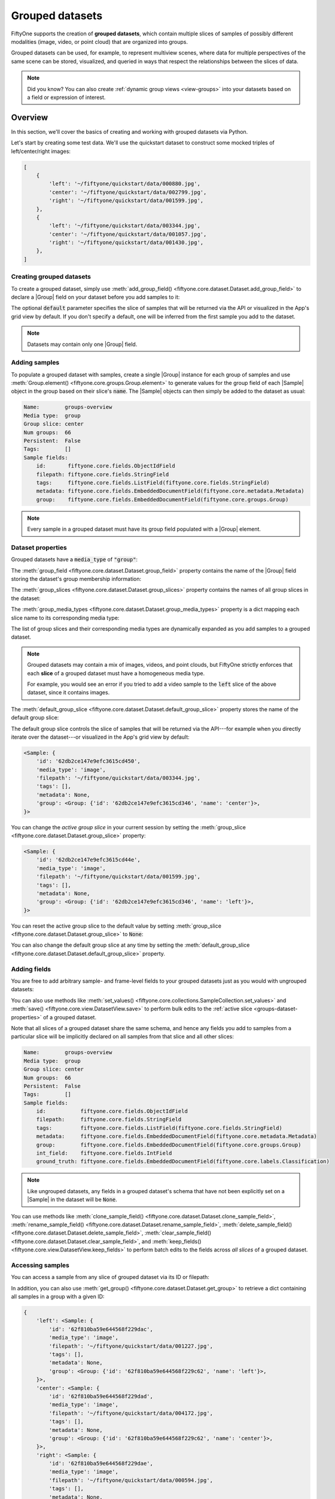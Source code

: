.. _groups:

Grouped datasets
================

.. default-role:: code

FiftyOne supports the creation of **grouped datasets**, which contain multiple
slices of samples of possibly different modalities (image, video, or point
cloud) that are organized into groups.

Grouped datasets can be used, for example, to represent multiview scenes, where
data for multiple perspectives of the same scene can be stored, visualized, and
queried in ways that respect the relationships between the slices of data.

.. image:: /images/groups/groups-modal.gif
   :alt: groups-sizzle
   :align: center

.. note::

    Did you know? You can also create :ref:`dynamic group views <view-groups>`
    into your datasets based on a field or expression of interest.

.. _groups-overview:

Overview
________

In this section, we'll cover the basics of creating and working with grouped
datasets via Python.

Let's start by creating some test data. We'll use the quickstart dataset to
construct some mocked triples of left/center/right images:

.. code-block:: python
    :linenos:

    import fiftyone as fo
    import fiftyone.utils.random as four
    import fiftyone.zoo as foz

    groups = ["left", "center", "right"]

    d = foz.load_zoo_dataset("quickstart")
    four.random_split(d, {g: 1 / len(groups) for g in groups})
    filepaths = [d.match_tags(g).values("filepath") for g in groups]
    filepaths = [dict(zip(groups, fps)) for fps in zip(*filepaths)]

    print(filepaths[:2])

.. code-block:: text

    [
        {
            'left': '~/fiftyone/quickstart/data/000880.jpg',
            'center': '~/fiftyone/quickstart/data/002799.jpg',
            'right': '~/fiftyone/quickstart/data/001599.jpg',
        },
        {
            'left': '~/fiftyone/quickstart/data/003344.jpg',
            'center': '~/fiftyone/quickstart/data/001057.jpg',
            'right': '~/fiftyone/quickstart/data/001430.jpg',
        },
    ]

.. _groups-creation:

Creating grouped datasets
-------------------------

To create a grouped dataset, simply use
:meth:`add_group_field() <fiftyone.core.dataset.Dataset.add_group_field>` to
declare a |Group| field on your dataset before you add samples to it:

.. code-block:: python
    :linenos:

    dataset = fo.Dataset("groups-overview")
    dataset.add_group_field("group", default="center")

The optional `default` parameter specifies the slice of samples that will be
returned via the API or visualized in the App's grid view by default. If you
don't specify a default, one will be inferred from the first sample you add to
the dataset.

.. note::

    Datasets may contain only one |Group| field.

.. _groups-adding-samples:

Adding samples
--------------

To populate a grouped dataset with samples, create a single |Group| instance
for each group of samples and use
:meth:`Group.element() <fiftyone.core.groups.Group.element>` to generate values
for the group field of each |Sample| object in the group based on their slice's
`name`. The |Sample| objects can then simply be added to the dataset as usual:

.. code-block:: python
    :linenos:

    samples = []
    for fps in filepaths:
        group = fo.Group()
        for name, filepath in fps.items():
            sample = fo.Sample(filepath=filepath, group=group.element(name))
            samples.append(sample)

    dataset.add_samples(samples)

    print(dataset)

.. code-block:: text

    Name:        groups-overview
    Media type:  group
    Group slice: center
    Num groups:  66
    Persistent:  False
    Tags:        []
    Sample fields:
        id:       fiftyone.core.fields.ObjectIdField
        filepath: fiftyone.core.fields.StringField
        tags:     fiftyone.core.fields.ListField(fiftyone.core.fields.StringField)
        metadata: fiftyone.core.fields.EmbeddedDocumentField(fiftyone.core.metadata.Metadata)
        group:    fiftyone.core.fields.EmbeddedDocumentField(fiftyone.core.groups.Group)

.. note::

    Every sample in a grouped dataset must have its group field populated with
    a |Group| element.

.. _groups-dataset-properties:

Dataset properties
------------------

Grouped datasets have a `media_type` of `"group"`:

.. code-block:: python
    :linenos:

    print(dataset.media_type)
    # group

The :meth:`group_field <fiftyone.core.dataset.Dataset.group_field>` property
contains the name of the |Group| field storing the dataset's group membership
information:

.. code-block:: python
    :linenos:

    print(dataset.group_field)
    # group

The :meth:`group_slices <fiftyone.core.dataset.Dataset.group_slices>` property
contains the names of all group slices in the dataset:

.. code-block:: python
    :linenos:

    print(dataset.group_slices)
    # ['left', 'center', 'right']

The :meth:`group_media_types <fiftyone.core.dataset.Dataset.group_media_types>`
property is a dict mapping each slice name to its corresponding media type:

.. code-block:: python
    :linenos:

    print(dataset.group_media_types)
    # {'left': 'image', 'center': 'image', 'right': 'image'}

The list of group slices and their corresponding media types are dynamically
expanded as you add samples to a grouped dataset.

.. note::

    Grouped datasets may contain a mix of images, videos, and point clouds, but
    FiftyOne strictly enforces that each **slice** of a grouped dataset must
    have a homogeneous media type.

    For example, you would see an error if you tried to add a video sample to
    the `left` slice of the above dataset, since it contains images.

The :meth:`default_group_slice <fiftyone.core.dataset.Dataset.default_group_slice>`
property stores the name of the default group slice:

.. code-block:: python
    :linenos:

    print(dataset.default_group_slice)
    # center

The default group slice controls the slice of samples that will be returned via
the API---for example when you directly iterate over the dataset---or
visualized in the App's grid view by default:

.. code-block:: python
    :linenos:

    print(dataset.first())

.. code-block:: text

    <Sample: {
        'id': '62db2ce147e9efc3615cd450',
        'media_type': 'image',
        'filepath': '~/fiftyone/quickstart/data/003344.jpg',
        'tags': [],
        'metadata': None,
        'group': <Group: {'id': '62db2ce147e9efc3615cd346', 'name': 'center'}>,
    }>

You can change the *active group slice* in your current session by setting the
:meth:`group_slice <fiftyone.core.dataset.Dataset.group_slice>` property:

.. code-block:: python
    :linenos:

    dataset.group_slice = "left"

    print(dataset.first())

.. code-block:: text

    <Sample: {
        'id': '62db2ce147e9efc3615cd44e',
        'media_type': 'image',
        'filepath': '~/fiftyone/quickstart/data/001599.jpg',
        'tags': [],
        'metadata': None,
        'group': <Group: {'id': '62db2ce147e9efc3615cd346', 'name': 'left'}>,
    }>

You can reset the active group slice to the default value by setting
:meth:`group_slice <fiftyone.core.dataset.Dataset.group_slice>` to `None`:

.. code-block:: python
    :linenos:

    # Resets to `default_group_slice`
    dataset.group_slice = None

You can also change the default group slice at any time by setting the
:meth:`default_group_slice <fiftyone.core.dataset.Dataset.default_group_slice>`
property.

.. _groups-adding-fields:

Adding fields
-------------

You are free to add arbitrary sample- and frame-level fields to your grouped
datasets just as you would with ungrouped datasets:

.. code-block:: python
    :linenos:

    sample = dataset.first()

    sample["int_field"] = 51
    sample["ground_truth"] = fo.Classification(label="outdoor")

    sample.save()

You can also use methods like
:meth:`set_values() <fiftyone.core.collections.SampleCollection.set_values>`
and :meth:`save() <fiftyone.core.view.DatasetView.save>` to perform bulk
edits to the :ref:`active slice <groups-dataset-properties>` of a grouped
dataset.

Note that all slices of a grouped dataset share the same schema, and hence
any fields you add to samples from a particular slice will be implicitly
declared on all samples from that slice and all other slices:

.. code-block:: python
    :linenos:

    print(dataset)

.. code-block:: text

    Name:        groups-overview
    Media type:  group
    Group slice: center
    Num groups:  66
    Persistent:  False
    Tags:        []
    Sample fields:
        id:           fiftyone.core.fields.ObjectIdField
        filepath:     fiftyone.core.fields.StringField
        tags:         fiftyone.core.fields.ListField(fiftyone.core.fields.StringField)
        metadata:     fiftyone.core.fields.EmbeddedDocumentField(fiftyone.core.metadata.Metadata)
        group:        fiftyone.core.fields.EmbeddedDocumentField(fiftyone.core.groups.Group)
        int_field:    fiftyone.core.fields.IntField
        ground_truth: fiftyone.core.fields.EmbeddedDocumentField(fiftyone.core.labels.Classification)

.. note::

    Like ungrouped datasets, any fields in a grouped dataset's schema that have
    not been explicitly set on a |Sample| in the dataset will be `None`.

You can use methods like
:meth:`clone_sample_field() <fiftyone.core.dataset.Dataset.clone_sample_field>`,
:meth:`rename_sample_field() <fiftyone.core.dataset.Dataset.rename_sample_field>`,
:meth:`delete_sample_field() <fiftyone.core.dataset.Dataset.delete_sample_field>`,
:meth:`clear_sample_field() <fiftyone.core.dataset.Dataset.clear_sample_field>`,
and :meth:`keep_fields() <fiftyone.core.view.DatasetView.keep_fields>` to
perform batch edits to the fields across *all slices* of a grouped dataset.

.. _groups-accessing-samples:

Accessing samples
-----------------

You can access a sample from any slice of grouped dataset via its ID or
filepath:

.. code-block:: python
    :linenos:

    # Grab a random sample across all slices
    sample = dataset.select_group_slices().shuffle().first()

    # Directly lookup same sample by ID
    also_sample = dataset[sample.id]

In addition, you can also use
:meth:`get_group() <fiftyone.core.dataset.Dataset.get_group>` to retrieve a
dict containing all samples in a group with a given ID:

.. code-block:: python
    :linenos:

    # Grab a random group ID
    sample = dataset.shuffle().first()
    group_id = sample.group.id

    group = dataset.get_group(group_id)
    print(group)

.. code-block:: text

    {
        'left': <Sample: {
            'id': '62f810ba59e644568f229dac',
            'media_type': 'image',
            'filepath': '~/fiftyone/quickstart/data/001227.jpg',
            'tags': [],
            'metadata': None,
            'group': <Group: {'id': '62f810ba59e644568f229c62', 'name': 'left'}>,
        }>,
        'center': <Sample: {
            'id': '62f810ba59e644568f229dad',
            'media_type': 'image',
            'filepath': '~/fiftyone/quickstart/data/004172.jpg',
            'tags': [],
            'metadata': None,
            'group': <Group: {'id': '62f810ba59e644568f229c62', 'name': 'center'}>,
        }>,
        'right': <Sample: {
            'id': '62f810ba59e644568f229dae',
            'media_type': 'image',
            'filepath': '~/fiftyone/quickstart/data/000594.jpg',
            'tags': [],
            'metadata': None,
            'group': <Group: {'id': '62f810ba59e644568f229c62', 'name': 'right'}>,
        }>,
    }

.. _groups-deleting-samples:

Deleting samples
----------------

Like ungrouped datasets, you can use
:meth:`delete_samples() <fiftyone.core.dataset.Dataset.delete_samples>` to
delete individual sample(s) from a grouped dataset:

.. code-block:: python
    :linenos:

    # Grab a random sample across all slices
    sample = dataset.select_group_slices().shuffle().first()

    dataset.delete_samples(sample)

In addition, you can use
:meth:`delete_groups() <fiftyone.core.dataset.Dataset.delete_groups>` to delete
all samples in a specific group(s):

.. code-block:: python
    :linenos:

    # Continuing from above, delete the rest of the group
    group_id = sample.group.id

    dataset.delete_groups(group_id)

You can also use methods like
:meth:`clear() <fiftyone.core.view.DatasetView.clear>` and
:meth:`keep() <fiftyone.core.view.DatasetView.keep>` to perform batch edits to
the groups in a grouped dataset.

.. _groups-iteration:

Iterating over grouped datasets
-------------------------------

When you directly iterate over a grouped dataset, you will get samples from the
dataset's :ref:`active slice <groups-dataset-properties>`:

.. code-block:: python
    :linenos:

    print(dataset.group_slice)
    # center

    for sample in dataset:
        pass

    print(sample)

.. code-block:: text

    <Sample: {
        'id': '62f10dbb68f4ed13eba7c5e7',
        'media_type': 'image',
        'filepath': '~/fiftyone/quickstart/data/001394.jpg',
        'tags': [],
        'metadata': None,
        'group': <Group: {'id': '62f10dbb68f4ed13eba7c4a0', 'name': 'center'}>,
    }>

.. note::

    You can customize the dataset's active slice by setting the
    :meth:`group_slice <fiftyone.core.dataset.Dataset.group_slice>` property to
    another slice name.

You can also use
:meth:`iter_groups() <fiftyone.core.dataset.Dataset.iter_groups>` to iterate
over dicts containing all samples in each group:

.. code-block:: python
    :linenos:

    for group in dataset.iter_groups():
        pass

    print(group)

.. code-block:: text

    {
        'left': <Sample: {
            'id': '62f10dbb68f4ed13eba7c5e6',
            'media_type': 'image',
            'filepath': '~/fiftyone/quickstart/data/002538.jpg',
            'tags': [],
            'metadata': None,
            'group': <Group: {'id': '62f10dbb68f4ed13eba7c4a0', 'name': 'left'}>,
        }>,
        'center': <Sample: {
            'id': '62f10dbb68f4ed13eba7c5e7',
            'media_type': 'image',
            'filepath': '~/fiftyone/quickstart/data/001394.jpg',
            'tags': [],
            'metadata': None,
            'group': <Group: {'id': '62f10dbb68f4ed13eba7c4a0', 'name': 'center'}>,
        }>,
        'right': <Sample: {
            'id': '62f10dbb68f4ed13eba7c5e8',
            'media_type': 'image',
            'filepath': '~/fiftyone/quickstart/data/000020.jpg',
            'tags': [],
            'metadata': None,
            'group': <Group: {'id': '62f10dbb68f4ed13eba7c4a0', 'name': 'right'}>,
        }>,
    }

.. _groups-example-datasets:

Example datasets
________________

The :ref:`FiftyOne Dataset Zoo <dataset-zoo>` contains grouped datasets that
you can use out-of-the-box to test drive FiftyOne's group-related features.

Quickstart groups
-----------------

The fastest way to get started is by loading the
:ref:`quickstart-groups <dataset-zoo-quickstart-groups>` dataset, which
consists of 200 scenes from the train split of the KITTI dataset, each
containing left camera, right camera, point cloud, and 2D/3D object annotation
data:

.. code-block:: python
    :linenos:

    import fiftyone as fo
    import fiftyone.zoo as foz

    dataset = foz.load_zoo_dataset("quickstart-groups")

    print(dataset.group_media_types)
    # {'left': 'image', 'right': 'image', 'pcd': 'point-cloud'}

    print(dataset)

.. code-block:: text

    Name:        quickstart-groups
    Media type:  group
    Group slice: left
    Num groups:  200
    Persistent:  False
    Tags:        []
    Sample fields:
        id:           fiftyone.core.fields.ObjectIdField
        filepath:     fiftyone.core.fields.StringField
        tags:         fiftyone.core.fields.ListField(fiftyone.core.fields.StringField)
        metadata:     fiftyone.core.fields.EmbeddedDocumentField(fiftyone.core.metadata.Metadata)
        group:        fiftyone.core.fields.EmbeddedDocumentField(fiftyone.core.groups.Group)
        ground_truth: fiftyone.core.fields.EmbeddedDocumentField(fiftyone.core.labels.Detections)

KITTI multiview
---------------

You can also load the full :ref:`kitti-multiview <dataset-zoo-kitti-multiview>`
dataset:

.. code-block:: python
    :linenos:

    import fiftyone as fo
    import fiftyone.zoo as foz

    dataset = foz.load_zoo_dataset("kitti-multiview", split="train")

.. image:: /images/dataset_zoo/kitti-multiview-train.png
   :alt: kitti-multiview-train
   :align: center

Toy dataset
-----------

The snippet below generates a toy dataset containing 3D cuboids filled with
points that demonstrates how
:ref:`3D detections are represented <3d-detections>`:

.. code-block:: python
    :linenos:

    import fiftyone as fo
    import numpy as np
    import open3d as o3d

    detections = []
    point_cloud = []

    for _ in range(10):
        dimensions = np.random.uniform([1, 1, 1], [3, 3, 3])
        location = np.random.uniform([-10, -10, 0], [10, 10, 10])
        rotation = np.random.uniform(-np.pi, np.pi, size=3)

        detection = fo.Detection(
            dimensions=list(dimensions),
            location=list(location),
            rotation=list(rotation),
        )
        detections.append(detection)

        R = o3d.geometry.get_rotation_matrix_from_xyz(rotation)
        points = np.random.uniform(-dimensions / 2, dimensions / 2, size=(1000, 3))
        points = points @ R.T + location[np.newaxis, :]
        point_cloud.extend(points)

    pc = o3d.geometry.PointCloud()
    pc.points = o3d.utility.Vector3dVector(np.array(point_cloud))
    o3d.io.write_point_cloud("/tmp/toy.pcd", pc)

    group = fo.Group()
    samples = [
        fo.Sample(
            filepath="/tmp/toy.png",  # non-existent
            group=group.element("image"),
        ),
        fo.Sample(
            filepath="/tmp/toy.pcd",
            group=group.element("pcd"),
            detections=fo.Detections(detections=detections),
        )
    ]

    dataset = fo.Dataset()
    dataset.add_samples(samples)

    dataset.app_config.plugins["3d"] = {
        "defaultCameraPosition": {"x": 0, "y": 0, "z": 20}
    }
    dataset.save()

    session = fo.launch_app(dataset)

.. image:: /images/groups/toy-point-cloud.png
   :alt: toy-point-cloud
   :align: center

.. _groups-point-clouds:

Point cloud slices
__________________

Grouped datasets may contain one or more
:ref:`point cloud slices <point-cloud-datasets>`, which can be visualized in
the App's :ref:`3D visualizer <app-3d-visualizer>`.

.. _groups-views:

Grouped views
_____________

You have the entire :ref:`dataset view language <using-views>` at your disposal
to sort, slice, and search your grouped datasets!

.. _groups-basic-views:

Basics
------

You can perform simple operations like shuffling and limiting grouped datasets:

.. code-block:: python
    :linenos:

    # Select 10 random groups from the dataset
    view = dataset.shuffle().limit(10)

    print(view)

.. code-block:: text

    Dataset:     groups-overview
    Media type:  group
    Group slice: center
    Num groups:  10
    Group fields:
        id:       fiftyone.core.fields.ObjectIdField
        filepath: fiftyone.core.fields.StringField
        tags:     fiftyone.core.fields.ListField(fiftyone.core.fields.StringField)
        metadata: fiftyone.core.fields.EmbeddedDocumentField(fiftyone.core.metadata.Metadata)
        group:    fiftyone.core.fields.EmbeddedDocumentField(fiftyone.core.groups.Group)
    View stages:
        1. Shuffle(seed=None)
        2. Limit(limit=10)

As you can see, the :ref:`basic properties <groups-dataset-properties>` of
grouped datasets carry over to views into them:

.. code-block:: python
    :linenos:

    print(view.media_type)
    # group

    print(view.group_slice)
    # center

    print(view.group_media_types)
    # {'left': 'image', 'center': 'image', 'right': 'image'}

You can also perform all the usual operations on grouped views, such as
:ref:`accessing samples <groups-accessing-samples>`, and
:ref:`iterating over them <groups-iteration>`:

.. code-block:: python
    :linenos:

    for group in view.iter_groups():
        pass

    sample = view.last()
    print(sample)

    group_id = sample.group.id
    group = view.get_group(group_id)
    print(group)

.. _groups-filtering:

Filtering
---------

You can write views that :ref:`match and filter <view-filtering>` the contents
of grouped datasets:

.. code-block:: python
    :linenos:

    import fiftyone as fo
    import fiftyone.zoo as foz
    from fiftyone import ViewField as F

    dataset = foz.load_zoo_dataset("quickstart-groups")

    print(dataset.group_slice)
    # left

    # Filters based on the content in the 'left' slice
    view = (
        dataset
        .match_tags("train")
        .filter_labels("ground_truth", F("label") == "Pedestrian")
    )

Remember that, just as when :ref:`iterating over <groups-iteration>` grouped
datasets, any filtering operations will only be applied to the
:ref:`active slice <groups-dataset-properties>`.

However, you can write views that reference specific slice(s) of a grouped
collection via the special `"groups.<slice>.field.name"` syntax:

.. code-block:: python
    :linenos:

    from fiftyone import ViewField as F

    dataset.compute_metadata()

    # Match groups whose `left` image has a height of at least 640 pixels and
    # whose `right` image has a height of at most 480 pixels
    view = dataset.match(
        (F("groups.left.metadata.height") >= 640)
        & (F("groups.right.metadata.height") <= 480)
    )

    print(view)

.. _groups-selecting-groups:

Selecting groups
----------------

You can use
:meth:`select_groups() <fiftyone.core.collections.SampleCollection.select_groups>`
to create a view that contains certain group(s) of interest by their IDs:

.. code-block:: python
    :linenos:

    # Select two groups at random
    view = dataset.take(2)

    group_ids = view.values("group.id")

    # Select the same groups (default: unordered)
    same_groups = dataset.select_groups(group_ids)
    assert set(view.values("id")) == set(same_groups.values("id"))

    # Select the same groups (ordered)
    same_order = dataset.select_groups(group_ids, ordered=True)
    assert view.values("id") == same_order.values("id")

.. _groups-excluding-groups:

Excluding groups
----------------

You can use
:meth:`exclude_groups() <fiftyone.core.collections.SampleCollection.exclude_groups>`
to create a view that excludes certain group(s) of interest by their IDs:

.. code-block:: python
    :linenos:

    # Exclude two groups at random
    view = dataset.take(2)

    group_ids = view.values("group.id")
    other_groups = dataset.exclude_groups(group_ids)
    assert len(set(group_ids) & set(other_groups.values("group.id"))) == 0

.. _groups-selecting-slices:

Selecting slices
----------------

You can use
:meth:`select_group_slices() <fiftyone.core.collections.SampleCollection.select_group_slices>`
to create *non-grouped views* that contain one or more slices of data from a
grouped dataset.

For example, you can create an image view that contains only the left camera
images from the grouped dataset:

.. code-block:: python
    :linenos:

    left_view = dataset.select_group_slices("left")
    print(left_view)

.. code-block:: text

    Dataset:     groups-overview
    Media type:  image
    Num samples: 108
    Sample fields:
        id:       fiftyone.core.fields.ObjectIdField
        filepath: fiftyone.core.fields.StringField
        tags:     fiftyone.core.fields.ListField(fiftyone.core.fields.StringField)
        metadata: fiftyone.core.fields.EmbeddedDocumentField(fiftyone.core.metadata.Metadata)
        group:    fiftyone.core.fields.EmbeddedDocumentField(fiftyone.core.groups.Group)
    View stages:
        1. SelectGroupSlices(slices='left')

or you could create an image collection containing the left and right camera
images:

.. code-block:: python
    :linenos:

    lr_view = dataset.select_group_slices(["left", "right"])
    print(lr_view)

.. code-block:: text

    Dataset:     groups-overview
    Media type:  image
    Num samples: 216
    Sample fields:
        id:       fiftyone.core.fields.ObjectIdField
        filepath: fiftyone.core.fields.StringField
        tags:     fiftyone.core.fields.ListField(fiftyone.core.fields.StringField)
        metadata: fiftyone.core.fields.EmbeddedDocumentField(fiftyone.core.metadata.Metadata)
        group:    fiftyone.core.fields.EmbeddedDocumentField(fiftyone.core.groups.Group)
    View stages:
        1. SelectGroupSlices(slices=['left', 'right'])

Note that the :meth:`media_type <fiftyone.core.view.DatasetView.media_type>` of
the above collections are `image`, not `group`. This means you can perform any
valid operation for image collections to these views, without worrying about
the fact that their data is sourced from a grouped dataset!

.. code-block:: python
    :linenos:

    image_view = dataset.shuffle().limit(10).select_group_slices("left")

    another_view = image_view.match(F("metadata.width") >= 640)

    # Add fields/tags, run evaluation, export, etc

Also note that any filtering that you apply prior to a
:meth:`select_group_slices() <fiftyone.core.collections.SampleCollection.select_group_slices>`
stage in a view is **not** automatically reflected by the output view, as the
stage looks up unfiltered slice data from the source collection:

.. code-block:: python
    :linenos:

    # Filter the active slice to locate groups of interest
    match_view = dataset.filter_labels(...).match(...)

    # Lookup all image slices for the matching groups
    # This view contains *unfiltered* image slices
    images_view = match_view.select_group_slices(media_type="image")

Instead, you can apply the same (or different) filtering *after* the
:meth:`select_group_slices() <fiftyone.core.collections.SampleCollection.select_group_slices>`
stage:

.. code-block:: python
    :linenos:

    # Now apply filters to the flattened collection
    match_images_view = images_view.filter_labels(...).match(...)

.. _groups-aggregations:

Grouped aggregations
____________________

You can use the entire :ref:`aggregations framework <using-aggregations>` to
efficiently compute statistics on grouped datasets.

Remember that, just as when :ref:`iterating over <groups-iteration>` or
:ref:`writing views <groups-views>` into grouped datasets, aggregations will
only include samples from the :ref:`active slice <groups-dataset-properties>`:

.. code-block:: python
    :linenos:

    import fiftyone as fo
    import fiftyone.zoo as foz
    from fiftyone import ViewField as F

    dataset = foz.load_zoo_dataset("quickstart-groups")

    # Expression that computes the area of a bounding box, in pixels
    bbox_width = F("bounding_box")[2] * F("$metadata.width")
    bbox_height = F("bounding_box")[3] * F("$metadata.height")
    bbox_area = bbox_width * bbox_height

    print(dataset.group_slice)
    # left

    print(dataset.count("ground_truth.detections"))
    # 1438

    print(dataset.mean("ground_truth.detections[]", expr=bbox_area))
    # 8878.752327468706

You can customize the dataset's active slice by setting the
:meth:`group_slice <fiftyone.core.dataset.Dataset.group_slice>` property to
another slice name:

.. code-block:: python
    :linenos:

    dataset.group_slice = "right"

    print(dataset.count("ground_truth.detections"))
    # 1438

    print(dataset.bounds("ground_truth.detections[]", expr=bbox_area))
    # 9457.586300995526

As usual, you can combine views and aggregations to refine your statistics to
any subset of the dataset:

.. code-block:: python
    :linenos:

    print(dataset.count_values("ground_truth.detections.label"))
    # {'Pedestrian': 128, 'Car': 793, ...}

    view1 = dataset.take(5)
    print(view1.count_values("ground_truth.detections.label"))
    # {'Pedestrian': 1, 'Car': 23, ...}

    view2 = dataset.filter_labels("ground_truth", F("label") == "Pedestrian")
    print(view2.count_values("ground_truth.detections.label"))
    # {'Pedestrian': 128}

In particular, if you would like to compute statistics across multiple group
slices, you can :ref:`select them <groups-selecting-slices>`!

.. code-block:: python
    :linenos:

    print(dataset.count())  # 200
    print(dataset.count("ground_truth.detections"))  # 1438

    view3 = dataset.select_group_slices(["left", "right"])

    print(view3.count())  # 400
    print(view3.count("ground_truth.detections"))  # 2876

.. _groups-app:

Groups in the App
_________________

When you load a grouped dataset or view in :ref:`the App <fiftyone-app>`,
you'll see the samples from the collection's
:ref:`default group slice <groups-dataset-properties>` in the grid view by
default.

.. code-block:: python
    :linenos:

    import fiftyone as fo
    import fiftyone.zoo as foz

    dataset = foz.load_zoo_dataset("quickstart-groups")

    session = fo.launch_app(dataset)

You can use the selector shown below to change which slice you are viewing:

.. image:: /images/groups/groups-grid-view.gif
   :alt: groups-grid-view
   :align: center

.. note::

    In order to view point cloud slices in the grid view, you must populate
    :ref:`orthographic projection images <orthographic-projection-images>`.

When you open the expanded modal with a grouped dataset or view loaded in the
App, you'll have access to all samples in the current group.

If the group contains image/video slices, the lefthand side of the modal will
contain a scrollable carousel that you can use to choose which sample to load
in the maximized image/video visualizer below.

If the group contains point cloud slices, the righthand side of the modal will
contain a :ref:`3D visualizer <app-3d-visualizer>`:

.. image:: /images/groups/groups-modal.gif
   :alt: groups-modal
   :align: center

By default, the filters sidebar shows statistics for **only** the group slice
that currently has focus in the grid/modal. In the grid view, the active slice
is denoted by the selector in the upper-right corner of the grid, and in the
modal, the active sample is denoted by the `pin icon` in the upper-left corner.

However, you can opt to show statistics across all slices of a grouped dataset
by selecting `group` mode under the App's settings menu:

.. image:: /images/groups/groups-stats.gif
   :alt: groups-stats
   :align: center

You can also use the App's :ref:`dynamic groups <app-dynamic-groups>` feature
to view *groups of groups* organized by a field of your choice.

For example, if you have a grouped dataset whose group slices contain different
sensor modalities for each `frame_number` of a scene with a given `scene_id`,
you can use the dynamic grouping action to playback scenes in sequential order:

.. image:: /images/groups/dynamic-groups.gif
   :alt: dynamic-groups
   :align: center

.. note::

    Did you know? You can also create :ref:`dynamic group views <view-groups>`
    into your grouped datasets via Python.

.. _groups-importing:

Importing groups
________________

The simplest way to import grouped datasets is to
:ref:`write a Python loop <groups-adding-samples>`:

.. code-block:: python
    :linenos:

    samples = []
    for fps in filepaths:
        group = fo.Group()
        for name, filepath in fps.items():
            sample = fo.Sample(filepath=filepath, group=group.element(name))
            samples.append(sample)

    dataset.add_samples(samples)

    print(dataset)

Remember that each group is represented by a |Group| instance, and each sample
in a group is denoted by its slice `name` using
:meth:`Group.element() <fiftyone.core.groups.Group.element>`. The |Sample|
objects can then simply be added to the dataset as usual.

Alternatively, you can
:ref:`write your own importer <writing-a-custom-dataset-importer>` and then
import grouped datasets in your custom format using the syntax below:

.. code-block:: python
    :linenos:

    # Create an instance of your custom dataset importer
    importer = CustomGroupDatasetImporter(...)

    dataset = fo.Dataset.from_importer(importer)

.. _groups-exporting:

Exporting groups
________________

If you need to export an entire grouped dataset (or a view into it), you can
use :ref:`FiftyOneDataset format <FiftyOneDataset-export>`:

.. code-block:: python
    :linenos:

    view = dataset.shuffle().limit(10)

    view.export(
        export_dir="/tmp/groups",
        dataset_type=fo.types.FiftyOneDataset,
    )

    dataset2 = fo.Dataset.from_dir(
        dataset_dir="/tmp/groups",
        dataset_type=fo.types.FiftyOneDataset,
    )

You can also :ref:`select specific slice(s) <groups-selecting-slices>` and then
export the resulting ungrouped collection in
:ref:`all the usual ways <exporting-datasets>`:

.. code-block:: python
    :linenos:

    left_view = dataset.shuffle().limit(10).select_group_slices("left")

    left_view.export(
        export_dir="/tmp/groups-left",
        dataset_type=fo.types.ImageDirectory,
    )

Alternatively, you can
:ref:`write your own exporter <writing-a-custom-dataset-exporter>` and then
export grouped datasets in your custom format using the syntax below:

.. code-block:: python
    :linenos:

    # Create an instance of your custom dataset exporter
    exporter = CustomGroupDatasetExporter(...)

    dataset_or_view.export(dataset_exporter=exporter, ...)
